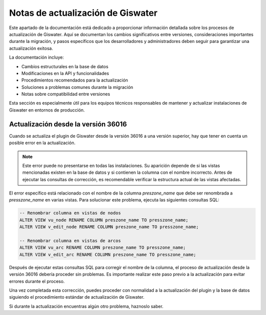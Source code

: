 ===============
Notas de actualización de Giswater
===============

Este apartado de la documentación está dedicado a proporcionar información detallada sobre los procesos de actualización de Giswater.
Aquí se documentan los cambios significativos entre versiones, consideraciones importantes durante la migración,
y pasos específicos que los desarrolladores y administradores deben seguir para garantizar una actualización exitosa.

La documentación incluye:

- Cambios estructurales en la base de datos
- Modificaciones en la API y funcionalidades
- Procedimientos recomendados para la actualización
- Soluciones a problemas comunes durante la migración
- Notas sobre compatibilidad entre versiones

Esta sección es especialmente útil para los equipos técnicos responsables de mantener y actualizar instalaciones de Giswater en entornos de producción.


Actualización desde la versión 36016
------------------------------------

Cuando se actualiza el plugin de Giswater desde la versión 36016 a una versión superior, hay que tener en cuenta un posible error en la actualización.

.. note::
   Este error puede no presentarse en todas las instalaciones. Su aparición depende de si las vistas mencionadas existen en la base de datos y si contienen la columna con el nombre incorrecto.
   Antes de ejecutar las consultas de corrección, es recomendable verificar la estructura actual de las vistas afectadas.

El error específico está relacionado con el nombre de la columna `preszone_name` que debe ser renombrada a `presszone_name` en varias vistas. Para solucionar este problema, ejecuta las siguientes consultas SQL:

.. code-block:: sql

   -- Renombrar columna en vistas de nodos
   ALTER VIEW vu_node RENAME COLUMN preszone_name TO presszone_name;
   ALTER VIEW v_edit_node RENAME COLUMN preszone_name TO presszone_name;

   -- Renombrar columna en vistas de arcos
   ALTER VIEW vu_arc RENAME COLUMN preszone_name TO presszone_name;
   ALTER VIEW v_edit_arc RENAME COLUMN preszone_name TO presszone_name;

Después de ejecutar estas consultas SQL para corregir el nombre de la columna, el proceso de actualización desde la versión 36016 debería proceder sin problemas. Es importante realizar este paso previo a la actualización para evitar errores durante el proceso.

Una vez completada esta corrección, puedes proceder con normalidad a la actualización del plugin y la base de datos siguiendo el procedimiento estándar de actualización de Giswater.

Si durante la actualización encuentras algún otro problema, haznoslo saber.
